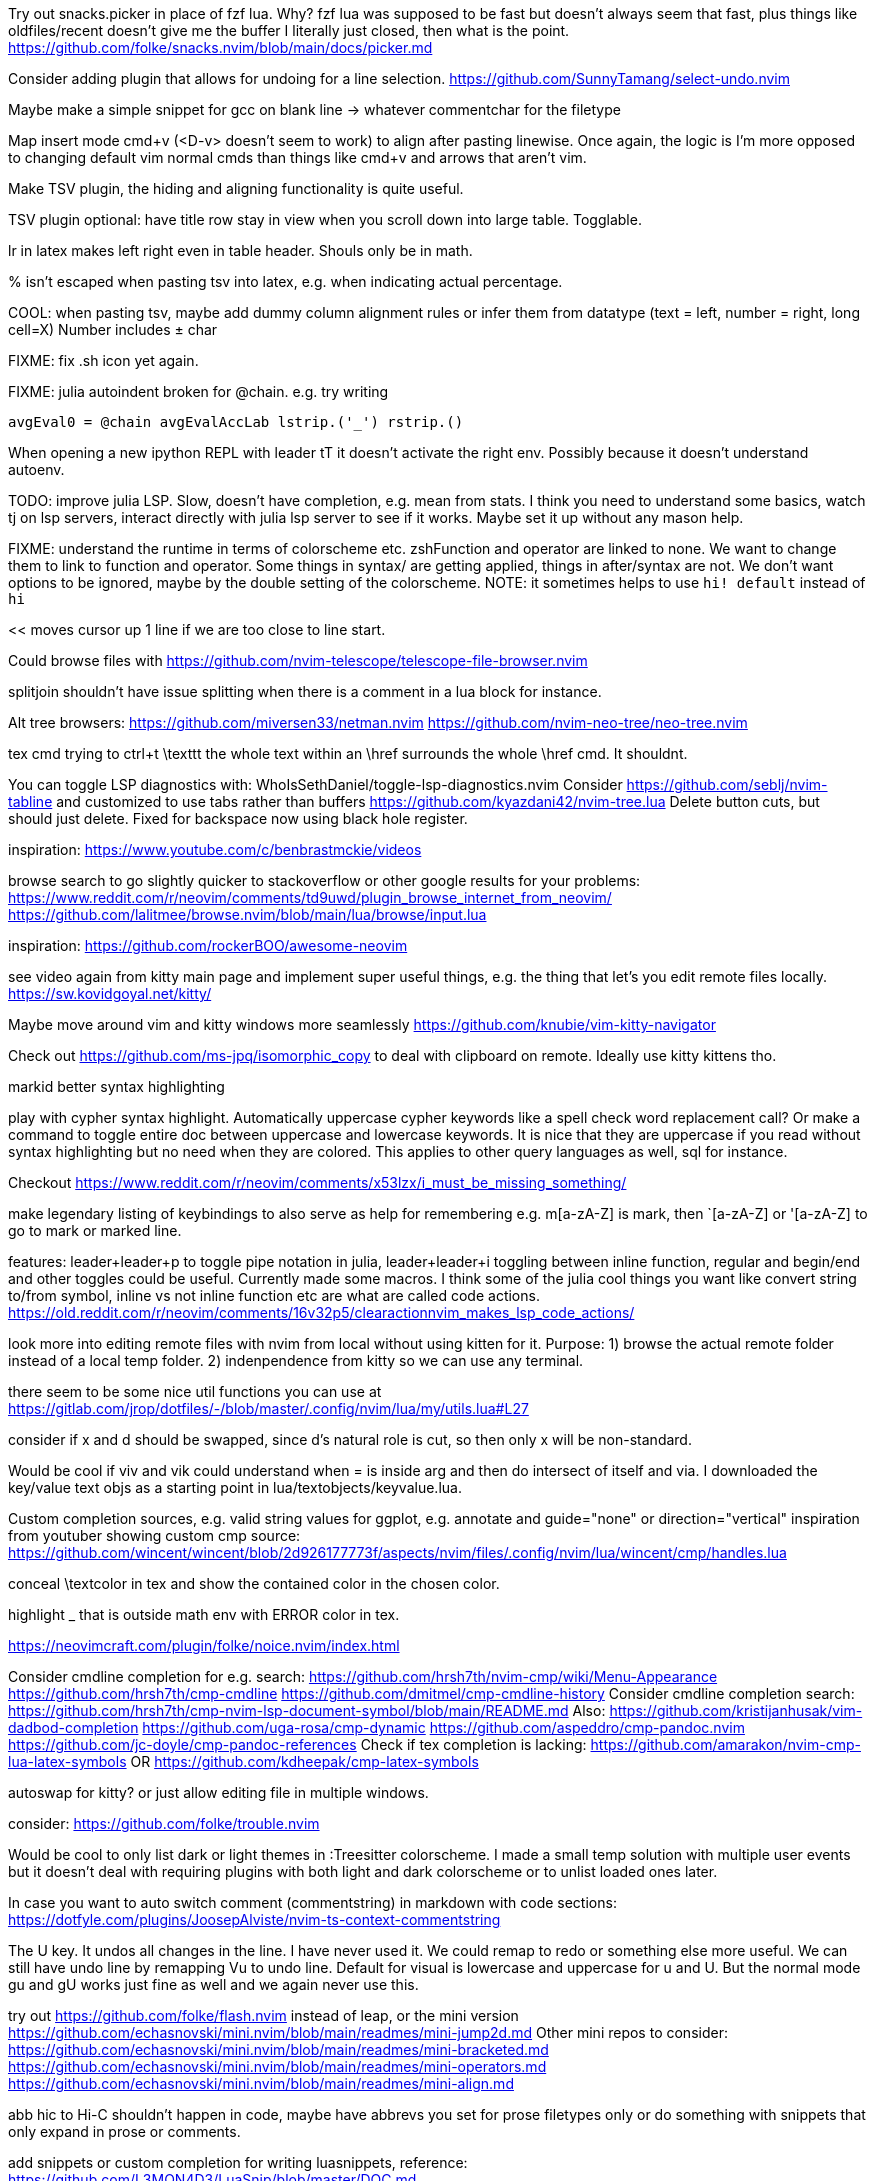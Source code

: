 Try out snacks.picker in place of fzf lua.
Why? fzf lua was supposed to be fast but doesn't always seem that fast, plus things like oldfiles/recent doesn't give me the buffer I literally just closed, then what is the point.
https://github.com/folke/snacks.nvim/blob/main/docs/picker.md

Consider adding plugin that allows for undoing for a line selection.
https://github.com/SunnyTamang/select-undo.nvim

Maybe make a simple snippet for gcc on blank line -> whatever commentchar for the filetype

Map insert mode cmd+v (<D-v> doesn't seem to work) to align after pasting linewise.
Once again, the logic is I'm more opposed to changing default vim normal cmds than things like cmd+v and arrows that aren't vim.

Make TSV plugin, the hiding and aligning functionality is quite useful.

TSV plugin optional: have title row stay in view when you scroll down into large table. Togglable.

lr in latex makes left right even in table header. Shouls only be in math.

% isn't escaped when pasting tsv into latex, e.g. when indicating actual percentage.

COOL: when pasting tsv, maybe add dummy column alignment rules or infer them from datatype (text = left, number = right, long cell=X)
Number includes ± char

FIXME: fix .sh icon yet again.

FIXME: julia autoindent broken for @chain. e.g. try writing
```
avgEval0 = @chain avgEvalAccLab lstrip.('_') rstrip.()
```

When opening a new ipython REPL with leader tT it doesn't activate the right 
env. Possibly because it doesn't understand autoenv.

TODO: improve julia LSP. Slow, doesn't have completion, e.g. mean from stats.
I think you need to understand some basics, watch tj on lsp servers, interact 
directly with julia lsp server to see if it works. Maybe set it up without any 
mason help.

FIXME: understand the runtime in terms of colorscheme etc. zshFunction and 
operator are linked to none.
We want to change them to link to function and operator. Some things in syntax/ 
are getting applied, things in after/syntax are not. We don't want options to 
be ignored, maybe by the double setting of the colorscheme.
NOTE: it sometimes helps to use `hi! default` instead of `hi`

<< moves cursor up 1 line if we are too close to line start.

Could browse files with
https://github.com/nvim-telescope/telescope-file-browser.nvim

splitjoin shouldn't have issue splitting when there is a comment in a lua block for instance.

Alt tree browsers:
https://github.com/miversen33/netman.nvim
https://github.com/nvim-neo-tree/neo-tree.nvim

tex cmd trying to ctrl+t \texttt the whole text within an \href surrounds the whole \href cmd. It shouldnt.

You can toggle LSP diagnostics with:
WhoIsSethDaniel/toggle-lsp-diagnostics.nvim
Consider https://github.com/seblj/nvim-tabline and 
customized to use tabs rather than buffers
https://github.com/kyazdani42/nvim-tree.lua
Delete button cuts, but should just delete. Fixed for backspace now using black hole register.

inspiration:
https://www.youtube.com/c/benbrastmckie/videos

browse search to go slightly quicker to stackoverflow or other google results for your problems:
https://www.reddit.com/r/neovim/comments/td9uwd/plugin_browse_internet_from_neovim/
https://github.com/lalitmee/browse.nvim/blob/main/lua/browse/input.lua

inspiration:
https://github.com/rockerBOO/awesome-neovim

see video again from kitty main page and implement super useful things, e.g. the thing that let's you edit remote files locally.
https://sw.kovidgoyal.net/kitty/

Maybe move around vim and kitty windows more seamlessly
https://github.com/knubie/vim-kitty-navigator

Check out https://github.com/ms-jpq/isomorphic_copy
to deal with clipboard on remote. Ideally use kitty kittens tho.

markid better syntax highlighting

play with cypher syntax highlight.
Automatically uppercase cypher keywords like a spell check word replacement call?
Or make a command to toggle entire doc between uppercase and lowercase keywords.
It is nice that they are uppercase if you read without syntax highlighting but 
no need when they are colored. This applies to other query languages as well, 
sql for instance.

Checkout https://www.reddit.com/r/neovim/comments/x53lzx/i_must_be_missing_something/

make legendary listing of keybindings to also serve as help for remembering 
e.g. m[a-zA-Z] is mark, then `[a-zA-Z] or '[a-zA-Z] to go to mark or marked 
line.

features: leader+leader+p to toggle pipe notation in julia, leader+leader+i 
toggling between inline function, regular and begin/end and other toggles could 
be useful. Currently made some macros.
I think some of the julia cool things you want like convert string to/from 
symbol, inline vs not inline function etc are what are called code actions.
https://old.reddit.com/r/neovim/comments/16v32p5/clearactionnvim_makes_lsp_code_actions/


look more into editing remote files with nvim from local without using kitten for it.
Purpose:
1) browse the actual remote folder instead of a local temp folder.
2) indenpendence from kitty so we can use any terminal.

there seem to be some nice util functions you can use at https://gitlab.com/jrop/dotfiles/-/blob/master/.config/nvim/lua/my/utils.lua#L27

consider if x and d should be swapped, since d's natural role is cut, so then only x will be non-standard.

Would be cool if viv and vik could understand when = is inside arg and then do intersect of itself and via.
I downloaded the key/value text objs as a starting point in lua/textobjects/keyvalue.lua.

Custom completion sources, e.g. valid string values for ggplot, e.g. annotate and guide="none" or direction="vertical"
inspiration from youtuber showing custom cmp source:
https://github.com/wincent/wincent/blob/2d926177773f/aspects/nvim/files/.config/nvim/lua/wincent/cmp/handles.lua

conceal \textcolor in tex and show the contained color in the chosen color.

highlight _ that is outside math env with ERROR color in tex.

https://neovimcraft.com/plugin/folke/noice.nvim/index.html

Consider cmdline completion for e.g. search:
https://github.com/hrsh7th/nvim-cmp/wiki/Menu-Appearance
https://github.com/hrsh7th/cmp-cmdline
https://github.com/dmitmel/cmp-cmdline-history
Consider cmdline completion search:
https://github.com/hrsh7th/cmp-nvim-lsp-document-symbol/blob/main/README.md
Also:
https://github.com/kristijanhusak/vim-dadbod-completion
https://github.com/uga-rosa/cmp-dynamic
https://github.com/aspeddro/cmp-pandoc.nvim
https://github.com/jc-doyle/cmp-pandoc-references
Check if tex completion is lacking:
https://github.com/amarakon/nvim-cmp-lua-latex-symbols
OR https://github.com/kdheepak/cmp-latex-symbols

autoswap for kitty? or just allow editing file in multiple windows.

consider:
https://github.com/folke/trouble.nvim

Would be cool to only list dark or light themes in :Treesitter colorscheme.
I made a small temp solution with multiple user events but it doesn't deal with 
requiring plugins with both light and dark colorscheme or to unlist loaded ones later.

In case you want to auto switch comment (commentstring) in markdown with code 
sections:
https://dotfyle.com/plugins/JoosepAlviste/nvim-ts-context-commentstring

The U key. It undos all changes in the line. I have never used it.
We could remap to redo or something else more useful.
We can still have undo line by remapping Vu to undo line. 
Default for visual is lowercase and uppercase for u and U.
But the normal mode gu and gU works just fine as well and we again never use this.

try out https://github.com/folke/flash.nvim
instead of leap, or the mini version
https://github.com/echasnovski/mini.nvim/blob/main/readmes/mini-jump2d.md
Other mini repos to consider:
https://github.com/echasnovski/mini.nvim/blob/main/readmes/mini-bracketed.md
https://github.com/echasnovski/mini.nvim/blob/main/readmes/mini-operators.md
https://github.com/echasnovski/mini.nvim/blob/main/readmes/mini-align.md

abb hic to Hi-C shouldn't happen in code, maybe have abbrevs you set for prose 
filetypes only or do something with snippets that only expand in prose or 
comments.

add snippets or custom completion for writing luasnippets, reference:
https://github.com/L3MON4D3/LuaSnip/blob/master/DOC.md

Also, either find out how to have a snip replace the entire line, always, or 
write custom completion source that has more control, in order to do this.
Relevant for req/import/using statements etc that I generally write with one thing per line.

Would be cool to have essentially zsh/bash LSP, where gf works for paths even 
if they are using env variables defined in the same script or if using e.g.
```
"`git root`/src/hello.jl"
```

FIXME: horixontal scroll lag, e.g. ~/Topology/Chromatin/Pub/Su_2020/hicVsImg.jl

Low priority. Forward and reverse search in typst inspired by vimtex.

vimscript (at least neovim vimscript 8) is a lot slower than lua so migrate as 
much as possible of .vim files to lua. This will also make the repo a bit 
cleaner since you often have two files that are essentially filling the same 
role, e.g. ftplugin/<lang>.{vim,lua}

Cool: make completion in latex for acronyms/glossaries e.g. for \ac{} from acro

If you switch to c-n and c-p for completion instead of tab, then you can use 
tab for https://github.com/abecodes/tabout.nvim which could be a useful 
movement even along side your own shift-space.

Maybe get cool postfix snippets etc for rust while learning it:
https://github.com/TwIStOy/luasnip-snippets

checkout
https://github.com/gabrielpoca/replacer.nvim
https://github.com/j-morano/buffer_manager.nvim
https://github.com/danielfalk/smart-open.nvim

replace yoink with nvim version:
https://github.com/gbprod/yanky.nvim

It might be possible to get completion in pml files (pymol language).
https://pymol.org/pymol-command-ref.html
It's essentially python where the parenthesis are removed and string arguments don't need quotation marks. Then it just top level calls pymol.cmd.* functions.
Would also be cool to make completion within strings that are selection algebra
https://pymolwiki.org/index.php/Selection_Algebra
This can be useful for both .pml and .py meant for pymol.

Maybe prettier markdown
https://github.com/OXY2DEV/markview.nvim

Kitty now has ability to have window specific mappings, so e.g. something different happens when pressing something while in neovim vs outside it.
https://sw.kovidgoyal.net/kitty/mapping/#conditional-mappings-depending-on-the-state-of-the-focused-window
It can also set kitty env vars from neovim.
We could make cmd+enter faster at toggling between REPL and editor by setting env var and not having to search for the other window each time.


Completion for kitty conf would be cool, e.g. parse
https://sw.kovidgoyal.net/kitty/actions/


tex:
align & in math align env and cases.
copy paste table content and reformat to/from tsv.

useful stuff from:
https://github.com/folke/snacks.nvim

https://old.reddit.com/r/neovim/comments/1j9fy2w/diffviewnvim_is_so_underrated/


